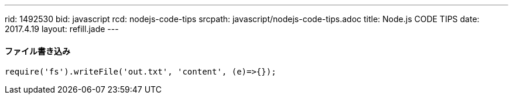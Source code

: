 ---
rid: 1492530
bid: javascript
rcd: nodejs-code-tips
srcpath: javascript/nodejs-code-tips.adoc
title: Node.js CODE TIPS
date: 2017.4.19
layout: refill.jade
---

==== ファイル書き込み

[source,javascript]
----
require('fs').writeFile('out.txt', 'content', (e)=>{});
----
